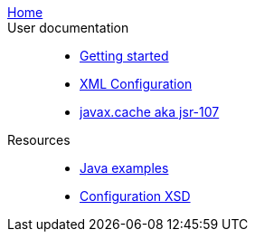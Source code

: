  link:/[Home]::
 User documentation::
 - link:./index{outfilesuffix}[Getting started]
 - link:./xml{outfilesuffix}[XML Configuration]
 - link:./107{outfilesuffix}[javax.cache aka jsr-107]
 Resources::
 - link:./examples{outfilesuffix}[Java examples]
 - link:./xsds{outfilesuffix}[Configuration XSD]
